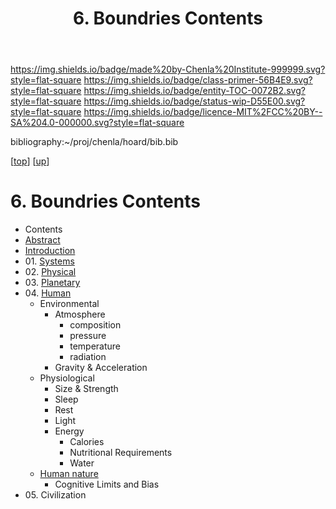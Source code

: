 #   -*- mode: org; fill-column: 60 -*-
#+STARTUP: showall
#+TITLE:   6. Boundries Contents

[[https://img.shields.io/badge/made%20by-Chenla%20Institute-999999.svg?style=flat-square]] 
[[https://img.shields.io/badge/class-primer-56B4E9.svg?style=flat-square]]
[[https://img.shields.io/badge/entity-TOC-0072B2.svg?style=flat-square]]
[[https://img.shields.io/badge/status-wip-D55E00.svg?style=flat-square]]
[[https://img.shields.io/badge/licence-MIT%2FCC%20BY--SA%204.0-000000.svg?style=flat-square]]

bibliography:~/proj/chenla/hoard/bib.bib

[[[../../index.org][top]]] [[[../index.org][up]]]

* 6. Boundries Contents
:PROPERTIES:
:CUSTOM_ID:
:Name:     /home/deerpig/proj/chenla/warp/01/06/index.org
:Created:  2018-04-21T17:25@Prek Leap (11.642600N-104.919210W)
:ID:       d9350052-d225-4cb4-a4d4-88938b180329
:VER:      577578414.933900398
:GEO:      48P-491193-1287029-15
:BXID:     proj:TFR1-6135
:Class:    primer
:Entity:   toc
:Status:   wip
:Licence:  MIT/CC BY-SA 4.0
:END:
 - Contents
 - [[./abstract.org][Abstract]]
 - [[./intro.org][Introduction]]
 - 01. [[./01/index.org][Systems]]
 - 02. [[./02/index.org][Physical]]
 - 03. [[./03/index.org][Planetary]]
 - 04. [[./04/index.org][Human]]
   - Environmental
     - Atmosphere 
       - composition
       - pressure
       - temperature
       - radiation
     - Gravity & Acceleration
   - Physiological
     - Size & Strength
     - Sleep
     - Rest
     - Light
     - Energy
       - Calories
       - Nutritional Requirements
       - Water
   - [[./ww-human-nature.org][Human nature]]
     - Cognitive Limits and Bias
 - 05. Civilization

